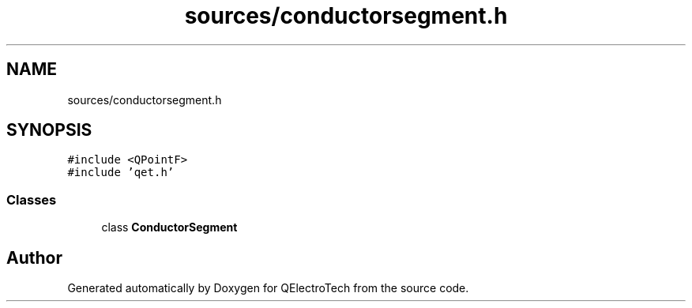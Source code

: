 .TH "sources/conductorsegment.h" 3 "Thu Aug 27 2020" "Version 0.8-dev" "QElectroTech" \" -*- nroff -*-
.ad l
.nh
.SH NAME
sources/conductorsegment.h
.SH SYNOPSIS
.br
.PP
\fC#include <QPointF>\fP
.br
\fC#include 'qet\&.h'\fP
.br

.SS "Classes"

.in +1c
.ti -1c
.RI "class \fBConductorSegment\fP"
.br
.in -1c
.SH "Author"
.PP 
Generated automatically by Doxygen for QElectroTech from the source code\&.
